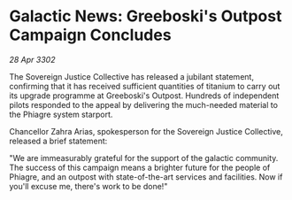 * Galactic News: Greeboski's Outpost Campaign Concludes

/28 Apr 3302/

The Sovereign Justice Collective has released a jubilant statement, confirming that it has received sufficient quantities of titanium to carry out its upgrade programme at Greeboski's Outpost. Hundreds of independent pilots responded to the appeal by delivering the much-needed material to the Phiagre system starport. 

Chancellor Zahra Arias, spokesperson for the Sovereign Justice Collective, released a brief statement: 

"We are immeasurably grateful for the support of the galactic community. The success of this campaign means a brighter future for the people of Phiagre, and an outpost with state-of-the-art services and facilities. Now if you'll excuse me, there's work to be done!"
